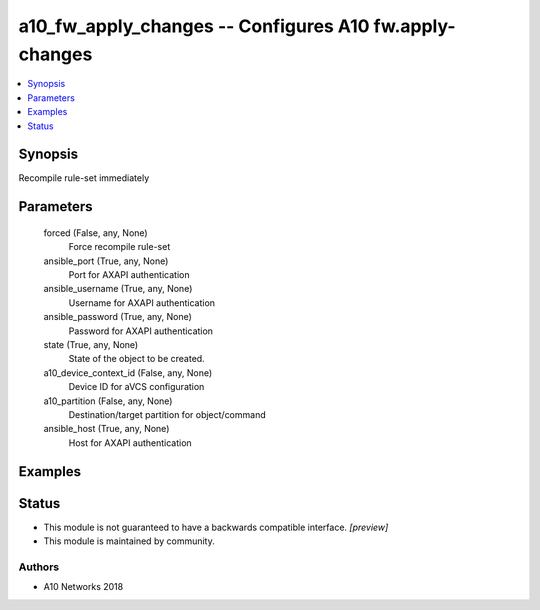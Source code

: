 .. _a10_fw_apply_changes_module:


a10_fw_apply_changes -- Configures A10 fw.apply-changes
=======================================================

.. contents::
   :local:
   :depth: 1


Synopsis
--------

Recompile rule-set immediately






Parameters
----------

  forced (False, any, None)
    Force recompile rule-set


  ansible_port (True, any, None)
    Port for AXAPI authentication


  ansible_username (True, any, None)
    Username for AXAPI authentication


  ansible_password (True, any, None)
    Password for AXAPI authentication


  state (True, any, None)
    State of the object to be created.


  a10_device_context_id (False, any, None)
    Device ID for aVCS configuration


  a10_partition (False, any, None)
    Destination/target partition for object/command


  ansible_host (True, any, None)
    Host for AXAPI authentication









Examples
--------

.. code-block:: yaml+jinja

    





Status
------




- This module is not guaranteed to have a backwards compatible interface. *[preview]*


- This module is maintained by community.



Authors
~~~~~~~

- A10 Networks 2018

